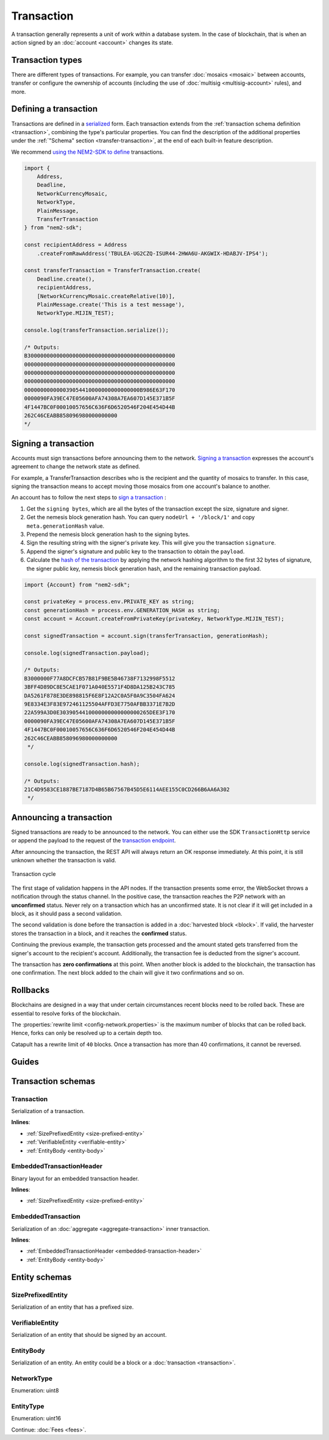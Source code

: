 ###########
Transaction
###########

A transaction generally represents a unit of work within a database system. In the case of blockchain, that is when an action signed by an :doc:`account <account>` changes its state.

*****************
Transaction types
*****************

.. _transaction-types:

There are different types of transactions. For example, you can transfer :doc:`mosaics <mosaic>` between accounts, transfer or configure the ownership of accounts (including the use of :doc:`multisig <multisig-account>` rules), and more.

.. csv-table::
    :header:  "Id",  "Type", "Description"
    :widths: 20 30 50
    :delim: ;

    **Remote harvesting**;;
    0x414C; :ref:`AccountLinkTransaction <account-link-transaction>`; Delegate the account importance to a proxy account.
    **Aggregate**;;
    0x4141; :ref:`AggregateCompleteTransaction <aggregate-transaction>`; Send transactions in batches to different accounts.
    0x4241; :ref:`AggregateBondedTransaction <aggregate-transaction>`; Propose an arrangement of transactions between different accounts.
    --; :ref:`CosignatureTransaction <cosignature-transaction>`; Cosign an AggregateBondedTransaction.
    **Mosaic**;;
    0x414D; :ref:`MosaicDefinitionTransaction <mosaic-definition-transaction>`; Register a new mosaic.
    0x424D; :ref:`MosaicSupplyChangeTransaction <mosaic-supply-change-transaction>`; Change an existent mosaic supply.
    **Namespace**;;
    0x414E; :ref:`NamespaceRegistrationTransaction <namespace-registration-transaction>`; Register namespaces to organize your assets.
    0x424E; :ref:`AddressAliasTransaction <address-alias-transaction>`; Attach a namespace name to an account.
    0x434E; :ref:`MosaicAliasTransaction <mosaic-alias-transaction>`; Attach a namespace name to a mosaic.
    **Metadata**;;
    0x4144; :ref:`AccountMetadataTransaction <account-metadata-transaction>`; Associate a key-value state to an account.
    0x4244; :ref:`MosaicMetadataTransaction <mosaic-metadata-transaction>`; Associate a key-value state to a mosaic.
    0x4344; :ref:`NamespaceMetadataTransaction <namespace-metadata-transaction>`; Associate a key-value state to a namespace.
    **Multisignature**;;
    0x4155; :ref:`MultisigAccountModificationTransaction <multisig-account-modification-transaction>`; Create or modify a multisig contract.
    **Hash Lock**;;
    0x4148; :ref:`HashLockTransaction <hash-lock-transaction>`;  Lock a deposit needed to announce aggregate bonded transactions.
    **Secret Lock**;;
    0x4152; :ref:`SecretLockTransaction <secret-lock-transaction>`; Start a token swap between different chains.
    0x4252; :ref:`SecretProofTransaction <secret-proof-transaction>`; Conclude a token swap between different chains.
    **Account restriction**;;
    0x4150; :ref:`AccountAddressRestrictionTransaction <account-address-restriction-transaction>`; Allow or block incoming and outgoing transactions for a given a set of addresses.
    0x4250; :ref:`AccountMosaicRestrictionTransaction <account-mosaic-restriction-transaction>`; Allow or block incoming transactions containing a given set of mosaics.
    0x4350; :ref:`AccountOperationRestrictionTransaction <account-operation-restriction-transaction>`; Allow or block outgoing transactions by transaction type.
    **Mosaic restriction**;;
    0x4151; :ref:`MosaicGlobalRestrictionTransaction  <mosaic-global-restriction-transaction>`; Set a global restriction to a mosaic.
    0x4251; :ref:`MosaicAddressRestrictionTransaction <mosaic-address-restriction-transaction>`; Set a mosaic restriction to a specific address.
    **Transfer**;;
    0x4154; :ref:`TransferTransaction <transfer-transaction>`; Send mosaics and messages between two accounts.

.. _transaction-definition:

**********************
Defining a transaction
**********************

Transactions are defined in a `serialized <https://github.com/nemtech/catbuffer>`_ form. Each transaction extends from the :ref:`transaction schema definition <transaction>`, combining the type's particular properties. You can find the description of the additional properties under the :ref:`"Schema" section <transfer-transaction>`, at the end of each built-in feature description.

We recommend `using the NEM2-SDK to define <https://github.com/nemtech/nem2-docs/blob/master/source/resources/examples/typescript/transaction/SendingATransferTransaction.ts#L30>`_ transactions.

.. code-block:: typescript

    import {
        Address,
        Deadline,
        NetworkCurrencyMosaic,
        NetworkType,
        PlainMessage,
        TransferTransaction
    } from "nem2-sdk";

    const recipientAddress = Address
        .createFromRawAddress('TBULEA-UG2CZQ-ISUR44-2HWA6U-AKGWIX-HDABJV-IPS4');

    const transferTransaction = TransferTransaction.create(
        Deadline.create(),
        recipientAddress,
        [NetworkCurrencyMosaic.createRelative(10)],
        PlainMessage.create('This is a test message'),
        NetworkType.MIJIN_TEST);

    console.log(transferTransaction.serialize());

    /* Outputs:
    B3000000000000000000000000000000000000000000000
    00000000000000000000000000000000000000000000000
    00000000000000000000000000000000000000000000000
    00000000000000000000000000000000000000000000000
    000000000000039054410000000000000000B986E63F170
    0000090FA39EC47E05600AFA74308A7EA607D145E371B5F
    4F1447BC0F00010057656C636F6D6520546F204E454D44B
    262C46CEABB858096980000000000
    */

.. _transaction-signature:

*********************
Signing a transaction
*********************

Accounts must sign transactions before announcing them to the network. `Signing a transaction <https://github.com/nemtech/nem2-docs/blob/master/source/resources/examples/typescript/transaction/SendingATransferTransaction.ts#L40>`_ expresses the account's agreement to change the network state as defined.

For example, a TransferTransaction describes who is the recipient and the quantity of mosaics to transfer. In this case, signing the transaction means to accept moving those mosaics from one account's balance to another.

An account has to follow the next steps to `sign a transaction <https://github.com/nemtech/nem2-library-js/blob/f171afb516a282f698081aea407339cfcd21cd63/src/transactions/VerifiableTransaction.js#L64>`_ :

1. Get the ``signing bytes``, which are all the bytes of the transaction except the size, signature and signer.
2. Get the nemesis block generation hash. You can query ``nodeUrl + '/block/1'`` and copy ``meta.generationHash`` value.
3. Prepend the nemesis block generation hash to the signing bytes.
4. Sign the resulting string with the signer's private key. This will give you the transaction ``signature``.
5. Append the signer's signature and public key to the transaction to obtain the ``payload``.
6. Calculate the `hash of the transaction <https://github.com/nemtech/nem2-library-js/blob/f171afb516a282f698081aea407339cfcd21cd63/src/transactions/VerifiableTransaction.js#L76>`_ by applying the network hashing algorithm to the first 32 bytes of signature, the signer public key, nemesis block generation hash, and the remaining transaction payload.

.. code-block:: typescript

    import {Account} from "nem2-sdk";

    const privateKey = process.env.PRIVATE_KEY as string;
    const generationHash = process.env.GENERATION_HASH as string;
    const account = Account.createFromPrivateKey(privateKey, NetworkType.MIJIN_TEST);

    const signedTransaction = account.sign(transferTransaction, generationHash);

    console.log(signedTransaction.payload);

    /* Outputs:
    B3000000F77A8DCFCB57B81F9BE5B46738F7132998F5512
    3BFF4D89DC8E5CAE1F071A040E5571F4D8DA125B243C785
    DA5261F878E3DE898815F6E8F12A2C0A5F0A9C3504FA624
    9E8334E3F83E972461125504AFFD3E7750AFBB3371E7B2D
    22A599A3D0E3039054410000000000000000265DEE3F170
    0000090FA39EC47E05600AFA74308A7EA607D145E371B5F
    4F1447BC0F00010057656C636F6D6520546F204E454D44B
    262C46CEABB858096980000000000
     */

    console.log(signedTransaction.hash);

    /* Outputs:
    21C4D9583CE1887BE7187D4B65B67567B45D5E6114AEE155C0CD266B6AA6A302
     */

.. _transaction-validation:

************************
Announcing a transaction
************************

Signed transactions are ready to be announced to the network. You can either use the SDK ``TransactionHttp`` service or append the payload to the request of the `transaction endpoint <https://nemtech.github.io/nem2-openapi/#operation/announceTransaction>`_.

.. example-code::

    .. code-block:: typescript

        import {TransactionHttp} from "nem2-sdk";

        const transactionHttp = new TransactionHttp('http://localhost:3000');

        transactionHttp
            .announce(signedTransaction)
            .subscribe(x => console.log(x), err => console.error(err));

    .. code-block:: bash

        curl -X PUT -H "Content-type: application/json" -d '{"payload":"B3000000F77A8DCFCB57B81F9BE5B46738F7132998F55123BFF4D89DC8E5CAE1F071A040E5571F4D8DA125B243C785DA5261F878E3DE898815F6E8F12A2C0A5F0A9C3504FA6249E8334E3F83E972461125504AFFD3E7750AFBB3371E7B2D22A599A3D0E3039054410000000000000000265DEE3F1700000090FA39EC47E05600AFA74308A7EA607D145E371B5F4F1447BC0F00010057656C636F6D6520546F204E454D44B262C46CEABB858096980000000000"}' http://localhost:3000/transaction

After announcing the transaction, the REST API will always return an OK response immediately. At this point, it is still unknown whether the transaction is valid.

.. figure:: ../resources/images/diagrams/transaction-cycle.png
    :width: 800px
    :align: center

    Transaction cycle

The first stage of validation happens in the API nodes. If the transaction presents some error, the WebSocket throws a notification through the status channel. In the positive case, the transaction reaches the P2P network with an **unconfirmed** status.  Never rely on a transaction which has an unconfirmed state. It is not clear if it will get included in a block, as it should pass a second validation.

The second validation is done before the transaction is added in a :doc:`harvested block <block>`. If valid, the harvester stores the transaction in a block, and it reaches the **confirmed** status.

Continuing the previous example, the transaction gets processed and the amount stated gets transferred from the signer's account to the recipient's account. Additionally, the transaction fee is deducted from the signer's account.

The transaction has **zero confirmations** at this point. When another block is added to the blockchain, the transaction has one confirmation. The next block added to the chain will give it two confirmations and so on.

.. _rollbacks:

*********
Rollbacks
*********

Blockchains are designed in a way that under certain circumstances recent blocks need to be rolled back. These are essential to resolve forks of the blockchain.

The :properties:`rewrite limit <config-network.properties>` is the maximum number of blocks that can be rolled back. Hence, forks can only be resolved up to a certain depth too.

Catapult has a rewrite limit of ``40`` blocks. Once a transaction has more than 40 confirmations, it cannot be reversed.

.. From experience, forks that are deeper than 20 blocks do not happen, unless there is a severe problem with the blockchain due to a bug in the code or an attack.

******
Guides
******

.. postlist::
    :category: Monitoring
    :date: %A, %B %d, %Y
    :format: {title}
    :list-style: circle
    :excerpts:
    :sort:

*******************
Transaction schemas
*******************

.. _transaction:

Transaction
===========

Serialization of a transaction.

**Inlines**:

* :ref:`SizePrefixedEntity <size-prefixed-entity>`
* :ref:`VerifiableEntity <verifiable-entity>`
* :ref:`EntityBody <entity-body>`

.. csv-table::
    :header: "Property", "Type", "Description"
    :delim: ;

    max_fee; :schema:`Amount <types.cats#L1>`; Maximum fee allowed to spend for the transaction.
    deadline; :schema:`Timestamp <types.cats#L5>`;  Number of milliseconds elapsed since the creation of the nemesis block. If a transaction does not get included in a block before the deadline is reached, it is deleted. Deadlines are only allowed to lie up to ``24`` hours ahead.

.. _embedded-transaction-header:

EmbeddedTransactionHeader
=========================

Binary layout for an embedded transaction header.

**Inlines**:

* :ref:`SizePrefixedEntity <size-prefixed-entity>`

.. csv-table::
    :header: "Property", "Type", "Description"
    :delim: ;

    embeddedTransactionHeader_Reserved1; uint32; Reserved padding to align end of EmbeddedTransactionHeader on 8-byte boundary.

.. _embedded-transaction:

EmbeddedTransaction
===================

Serialization of an :doc:`aggregate <aggregate-transaction>` inner transaction.

**Inlines**:

* :ref:`EmbeddedTransactionHeader <embedded-transaction-header>`
* :ref:`EntityBody <entity-body>`

**************
Entity schemas
**************

.. _size-prefixed-entity:

SizePrefixedEntity
==================

Serialization of an entity that has a prefixed size.

.. csv-table::
    :header: "Property", "Type", "Description"
    :delim: ;

    size; unit32; Size of the transaction.

.. _verifiable-entity:

VerifiableEntity
================

Serialization of an entity that should be signed by an account.

.. csv-table::
    :header: "Property", "Type", "Description"
    :delim: ;

    verifiableEntityHeader_Reserved1; uint32; reserved padding to align Signature on 8-byte boundary.
    signature; :schema:`Signature <types.cats#L15>`; Entity signature generated by the signer.

.. _entity-body:

EntityBody
==========

Serialization of an entity. An entity could be a block or a :doc:`transaction <transaction>`.

.. csv-table::
    :header: "Property", "Type", "Description"
    :delim: ;

    signerPublicKey; :schema:`Key <types.cats#L14>`; Public key of the signer of the entity.
    entityBody_Reserved1; uint32; Reserved padding to align end of EntityBody on 8-byte boundary.
    version; uint8; Version of the structure.
    network; :ref:`Network <network-type>`; Entity network.
    type; :ref:`EntityType <entity-type>`; Entity type.

.. _network-type:

NetworkType
===========

Enumeration: uint8

.. csv-table::
    :header: "Id", "Description"
    :delim: ;

    0x68; (MAIN_NET) Public network.
    0x98; (TEST_NET) Public test network.
    0x60; (MIJIN) Private network.
    0x90; (MIJIN_TEST) Private test network.

.. _entity-type:

EntityType
==========

Enumeration: uint16

.. csv-table::
    :header: "Id", "Description"
    :delim: ;

    0x0000; Reserved.

Continue: :doc:`Fees <fees>`.
